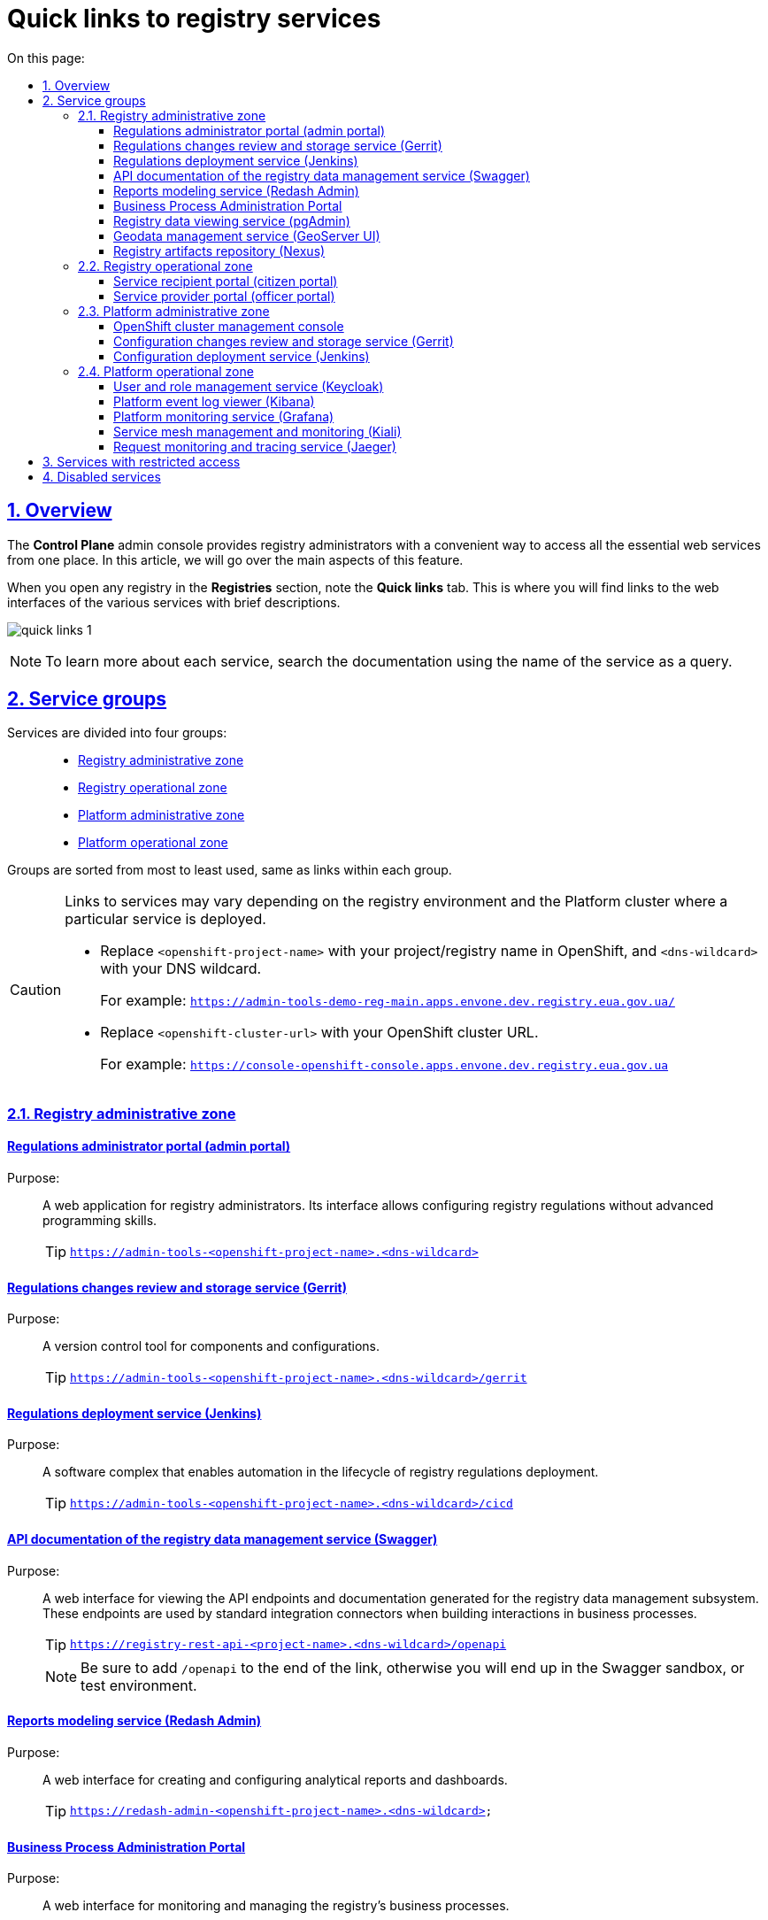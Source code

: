 :toc-title: On this page:
:toc: auto
:toclevels: 5
:experimental:
:sectnums:
:sectnumlevels: 5
:sectanchors:
:sectlinks:
:partnums:

//= Швидкі посилання до сервісів реєстру
= Quick links to registry services

//== Загальний опис
== Overview

//Адміністративна панель *Control Plane* надає адміністраторам реєстру зручний спосіб доступу до всіх необхідних вебсервісів в одному місці. У цій статті ми розглянемо основні аспекти цієї функціональності.

The *Control Plane* admin console provides registry administrators with a convenient way to access all the essential web services from one place. In this article, we will go over the main aspects of this feature.

//При переході у розділ [.underline]#Реєстри#, ви побачите вкладку [.underline]#Швидкі посилання#. Тут зібрані посилання на вебінтерфейси різних сервісів з коротким описом їх призначення.

When you open any registry in the *Registries* section, note the *Quick links* tab. This is where you will find links to the web interfaces of the various services with brief descriptions.

image:registry-management/quick-links/quick-links-1.png[]

[NOTE]
====
//Щоб дізнатися більше про кожен сервіс, перейдіть до відповідного розділу документації, використовуючи пошук за англійською назвою сервісу, яка вказана у заголовку посилання.
To learn more about each service, search the documentation using the name of the service as a query.
====

//== Класифікація сервісів за групами
== Service groups

//Сервіси розділені на чотири групи: ::
Services are divided into four groups: ::
+
//Адміністративна зона реєстру
* xref:#registry-admin-zone[]
//Операційна зона реєстру
* xref:#registry-operational-zone[]
//Адміністративна зона платформи
* xref:#platform-admin-zone[]
//Операційна зона платформи
* xref:#platform-operational-zone[]

//Групи розташовані в порядку від найчастіше використовуваних до найменш використовуваних, а посилання всередині груп також впорядковані за частотою використання від більшого до меншого.

Groups are sorted from most to least used, same as links within each group.

[CAUTION]
====
//Посилання на відповідні сервіси можуть змінюватися, оскільки розташування сервісів залежить від середовища реєстру та кластера платформи, на якому розгорнуто певний сервіс.
Links to services may vary depending on the registry environment and the Platform cluster where a particular service is deployed.

//* Замініть `<openshift-project-name>` на ім'я вашого проєкту/реєстру в OpenShift та `<dns-wildcard>` -- на ваш DNS wildcard.
* Replace `<openshift-project-name>` with your project/registry name in OpenShift, and `<dns-wildcard>` with your DNS wildcard.
+
//Приклад посилання: `https://admin-tools-demo-reg-main.apps.envone.dev.registry.eua.gov.ua/`
For example: `https://admin-tools-demo-reg-main.apps.envone.dev.registry.eua.gov.ua/`
//* Замініть <openshift-cluster-url> на URL вашого кластера OpenShift.
* Replace `<openshift-cluster-url>` with your OpenShift cluster URL.
+
For example: `https://console-openshift-console.apps.envone.dev.registry.eua.gov.ua`
====

[#registry-admin-zone]
//=== Адміністративна зона реєстру
=== Registry administrative zone

[admin-portal]
//==== Вебінтерфейс моделювання регламенту (Admin Portal)
//TODO: Здається, українською точніше було б "Кабінет адміністратора регламентів (admin portal)"
==== Regulations administrator portal (admin portal)

//Призначення: ::
//Клієнтський вебдодаток для адміністрування реєстрів. Інтерфейс дозволяє виконувати необхідну конфігурацію регламенту реєстру без володіння глибокими уміннями програмування.
Purpose: ::
A web application for registry administrators. Its interface allows configuring registry regulations without advanced programming skills.
+
TIP: `https://admin-tools-<openshift-project-name>.<dns-wildcard>[]`

[gerrit]
//==== Сервіс інспекції та зберігання змін регламенту (Gerrit)
==== Regulations changes review and storage service (Gerrit)

//Призначення: ::
//Програмний інструмент, що дозволяє керувати версіями компонентів та конфігурацій.
Purpose: ::
A version control tool for components and configurations.
+
TIP: `https://admin-tools-<openshift-project-name>.<dns-wildcard>/gerrit[]`

[jenkins]
//==== Сервіс розгортання регламенту (Jenkins)
==== Regulations deployment service (Jenkins)

//Призначення: ::
//Програмний комплекс, що забезпечує автоматизацію в життєвому циклі розгортання регламенту реєстру.
Purpose: ::
A software complex that enables automation in the lifecycle of registry regulations deployment.
+
TIP: `https://admin-tools-<openshift-project-name>.<dns-wildcard>/cicd[]`

[swagger]
//==== API-документація сервісу управління даними реєстру (Swagger)
==== API documentation of the registry data management service (Swagger)

//Призначення: ::
//Вебінтерфейс для перегляду згенерованих API-точок доступу та API-документації Підсистеми управління даними реєстру з метою подальшого використання при побудові взаємодії через типові інтеграційні розширення-конектори у бізнес-процесах.
Purpose: ::
A web interface for viewing the API endpoints and documentation generated for the registry data management subsystem. These endpoints are used by standard integration connectors when building interactions in business processes.
+
TIP: `https://registry-rest-api-<project-name>.<dns-wildcard>/openapi`
+
//NOTE: Обов'язково додавайте [.underline]`*/openapi*` в кінець посилання, інакше ви потрапите до тестового середовища (пісочниці) Swagger.
NOTE: Be sure to add `/openapi` to the end of the link, otherwise you will end up in the Swagger sandbox, or test environment.

[redash-admin]
//==== Вебінтерфейс моделювання звітів (Redash Admin)
==== Reports modeling service (Redash Admin)

//Призначення: ::
//Користувацький інтерфейс для створення та налаштування аналітичних звітів та дашбордів.
Purpose: ::
A web interface for creating and configuring analytical reports and dashboards.
+
TIP: `https://redash-admin-<openshift-project-name>.<dns-wildcard>`

[camunda-cockpit]
//==== Вебінтерфейс управління виконанням бізнес-процесів (Business Process Administration Portal)
==== Business Process Administration Portal

//Призначення: ::
//Користувацький інтерфейс для перегляду стану виконання та управління бізнес-процесами реєстру.
Purpose: ::
A web interface for monitoring and managing the registry's business processes.
+
TIP: `https://business-proc-admin-<openshift-project-name>.<dns-wildcard>[]`

[pg-admin]
//==== Вебінтерфейс перегляду даних реєстру (pgAdmin)
==== Registry data viewing service (pgAdmin)

//Призначення: ::
//Користувацький інтерфейс для перегляду даних та схеми моделі даних реєстру.
Purpose: ::
A web interface for viewing registry data and data model schema.
+
TIP: `https://pgadmin-<registry_name>.<dns-wildcard>[]`

[geoserver]
//==== Вебінтерфейс управління геоданими (Geo-server UI)
==== Geodata management service (GeoServer UI)

//Призначення: ::
//Користувацький інтерфейс для адміністрування геоданих.
Purpose: ::
A web interface for managing geographic data.
+
TIP: `https://geo-server-<openshift-project-name>.<dns-wildcard>/geoserver`

[nexus]
//==== Сховище артефактів реєстру (Nexus)
==== Registry artifacts repository (Nexus)

//Призначення: ::
//Збереження згенерованих в реєстрі артефактів.
Purpose: ::
A service for storing registry artifacts.

TIP: `https://nexus-control-plane-<openshift-project-name>.<dns-wildcard>/nexus[]`

[#registry-operational-zone]
//=== Операційна зона реєстру
=== Registry operational zone

[citizen-portal]
//==== Кабінет отримувача послуг (Citizen Portal)
==== Service recipient portal (citizen portal)

//Призначення: ::
//Клієнтський вебдодаток для отримання адміністративних та інформаційних послуг громадянами.
Purpose: ::
A web application through which citizens can receive administrative and information services.
+
TIP: `https://citizen-portal-<openshift-project-name>.<dns-wildcard>[]`

[officer-portal]
//==== Кабінет посадової особи (Officer Portal)
==== Service provider portal (officer portal)

//Призначення: ::
//Клієнтський вебдодаток для надання адміністративних та інформаційних послуг посадовою особою.
Purpose: ::
A web application through which officers can provide administrative and information services.
+
TIP: `https://officer-portal-<openshift-project-name>.<dns-wildcard>[]`

[#platform-admin-zone]
//=== Адміністративна зона Платформи
=== Platform administrative zone

[openshift-console]
//==== Вебінтерфейс управління кластером OpenShift (Console)
//TODO: Is this OpenShift Cluster Manager (https://docs.openshift.com/rosa/ocm/ocm-overview.html)?
==== OpenShift cluster management console

//Призначення: ::
//Інтерфейс користувача, доступний із веббраузер. Адміністратори Платформи можуть використовувати OpenShift вебконсоль для візуалізації, перегляду та керування вмістом або ресурсами OpenShift кластера, Платформи та реєстрів.
Purpose: ::
A user interface accessible from a web browser. Platform administrators can use the OpenShift web console to view and manage the content and resources of the OpenShift cluster, Platform, and registries.
+
TIP: `https://console-<openshift-project-name>.<openshift-cluster-url>[]`

[platform-gerrit]
//==== Сервіс інспекції та зберігання змін конфігурації (Gerrit)
==== Configuration changes review and storage service (Gerrit)

//Призначення: ::
//Програмний інструмент, що дозволяє керувати версіями компонентів та конфігурацій. Тісно інтегрований з розподіленою системою контролю версій Git та з допомогою цього інструменту адміністратори Платформи мають можливість переглядати всі модифікації коду та конфігурацій за допомогою веббраузер і затверджувати або відхиляти ці зміни.
Purpose: ::
A version control tool for components and configurations. Gerrit is tightly integrated with the Git distributed version control system. With this tool, Platform administrators can review all code and configuration changes and approve or reject them using a web browser.
+
TIP: `https://gerrit-<openshift-project-name>.<dns-wildcard>[]`

[platform-jenkins]
//==== Сервіс розгортання конфігурації (Jenkins)
==== Configuration deployment service (Jenkins)

//Призначення: ::
//Програмний комплекс, що забезпечує автоматизацію в життєвому циклі Платформи та Реєстрів. Виконує фактичне розгортання Реєстру, конфігурування, оновлення та безліч інших автоматизованих задач на Платформі.
Purpose: ::
A software complex that enables automation in the lifecycle of the Platform and registries. Jenkins performs registry deployment, configuration, updates, and many other automated tasks on the Platform.

+
TIP: `https://jenkins-<openshift-project-name>.<dns-wildcard>[]`

[#platform-operational-zone]
//=== Операційна зона Платформи
=== Platform operational zone

[platform-keycloak]
//==== Сервіс управління користувачами та ролями (Keycloak)
==== User and role management service (Keycloak)

//Призначення: ::
//Аутентифікація та авторизація користувачів.
Purpose: ::
A service for user authentication and authorization.
+
TIP: `https://platform-keycloak-<openshift-project-name>.<dns-wildcard>[]`

[kibana]
//==== Вебінтерфейс перегляду журналу подій Платформи (Kibana)
==== Platform event log viewer (Kibana)

//Призначення: ::
//Доступ та відображення логів в платформі.
Purpose: ::
A web interface for accessing and viewing Platform logs.
+
TIP: `https://kibana-openshift-logging.<dns-wildcard>[]`

//NOTE: Платформні сервіси для логування розгортаються в окремому проєкті -- *`openshift-logging`*.
NOTE: Platform logging services are deployed in a separate *openshift-logging* project.

[grafana]
//==== Вебінтерфейс моніторингу Платформи (Grafana)
==== Platform monitoring service (Grafana)

//Призначення: ::
//Візуалізація та надання доступу до даних моніторингу.
Purpose: ::
A web interface for accessing and viewing monitoring data.
+
TIP: `https://grafana-grafana-monitoring.<dns-wildcard>[]`

//NOTE: Платформні сервіси для моніторингу подій системи розгортаються в окремому проєкті -- *`grafana-monitoring`*.
NOTE: Platform events monitoring services are deployed in a separate *grafana-monitoring* project.

[kiali]
//==== Вебінтерфейс управління та моніторингу Service Mesh (Kiali)
==== Service mesh management and monitoring (Kiali)

//Призначення: ::
//Компонент, що дозволяє конфігурувати, перевіряти та аналізувати service-mesh Платформи, а також візуалізувати трафік всередині Платформи.
Purpose: ::
A web interface for configuring, checking, and analyzing the Platform service mesh, as well as visualizing the traffic inside the Platform.
+
[NOTE]
====
//.Що таке Service Mesh?
.What is a service mesh?
[%collapsible]
=====
//Service Mesh (сервісна сітка) - це архітектурний підхід в розподілених системах, який спрощує взаємодію між мікросервісами та допомагає їм працювати разом ефективніше. Service mesh додає прозору інфраструктуру, яка забезпечує зв'язок між сервісами, керує трафіком, безпекою, моніторингом та іншими аспектами роботи мікросервісів.
A service mesh is an architectural approach in distributed systems that simplifies interaction between microservices and helps them work together more efficiently. Service mesh adds a transparent infrastructure that facilitates communication between services and manages traffic, security, monitoring, and other aspects of how microservices work.
=====
====
+
TIP: `https://kiali-istio-system.<dns-wildcard>[]`.

[jaeger]
//==== Вебінтерфейс моніторингу та трасування запитів (Jaeger)
==== Request monitoring and tracing service (Jaeger)

//Призначення: ::
//Сервіс, що використовується для моніторингу запитів та аналізу несправностей розподілених систем на основі мікросервісів. Дозволяє виконати аналіз залежностей компонента, аналіз несправностей, моніторинг транзакцій та оптимізацію продуктивності роботи Платформи.
Purpose: ::
A tool for monitoring and troubleshooting microservices-based distributed systems. Jaeger can be used for component dependency analysis, fault analysis, transaction monitoring, and Platform performance optimization.
+
TIP: `https://jaeger-istio-system.<dns-wildcard>[]`

//== Обмеження доступу до сервісів
== Services with restricted access

//Якщо деякі компоненти не доступні в рамках поточного налаштованого профілю реєстру, їх посилання та призначення не відображаються. Наприклад, якщо Геосервер не розгорнуто, посилання на нього буде відсутнє (_детальніше про геомодуль ви можете дізнатися на сторінці xref:registry-develop:registry-admin/geoserver.adoc[]_).
//TODO: Change link to en version
If some components are not available in the currently configured registry profile, their links are not displayed. For example, if GeoServer is not deployed, its link will be missing (to learn more about the geomodule, see xref:registry-develop:registry-admin/geoserver.adoc[]).

//== Вимкнені сервіси
== Disabled services

//Якщо деякі сервіси вимкнені, як-от Адміністративний портал, Кабінет надавача або отримувача послуг, то замість посилання на них, буде відображатися статус `Вимкнено`.

If certain services are disabled, such as the admin or user portals, then a *Disabled* status is displayed instead of a link.